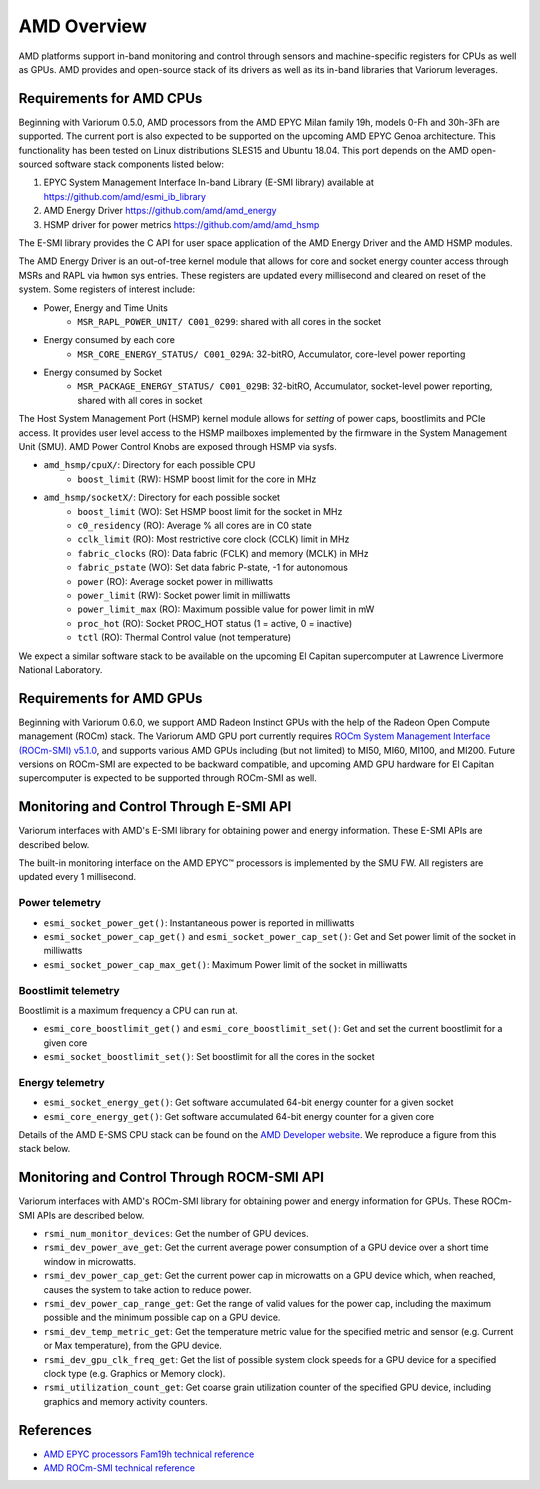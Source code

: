 ..
   # Copyright 2019-2022 Lawrence Livermore National Security, LLC and other
   # Variorum Project Developers. See the top-level LICENSE file for details.
   #
   # SPDX-License-Identifier: MIT

##############
 AMD Overview
##############

AMD platforms support in-band monitoring and control through sensors and
machine-specific registers for CPUs as well as GPUs. AMD provides and
open-source stack of its drivers as well as its in-band libraries that Variorum
leverages.

***************************
 Requirements for AMD CPUs
***************************

Beginning with Variorum 0.5.0, AMD processors from the AMD EPYC Milan family
19h, models 0-Fh and 30h-3Fh are supported. The current port is also expected to
be supported on the upcoming AMD EPYC Genoa architecture. This functionality has
been tested on Linux distributions SLES15 and Ubuntu 18.04. This port depends on
the AMD open-sourced software stack components listed below:

#. EPYC System Management Interface In-band Library (E-SMI library) available at
   https://github.com/amd/esmi_ib_library
#. AMD Energy Driver https://github.com/amd/amd_energy
#. HSMP driver for power metrics https://github.com/amd/amd_hsmp

The E-SMI library provides the C API for user space application of the AMD
Energy Driver and the AMD HSMP modules.

The AMD Energy Driver is an out-of-tree kernel module that allows for core and
socket energy counter access through MSRs and RAPL via ``hwmon`` sys entries.
These registers are updated every millisecond and cleared on reset of the
system. Some registers of interest include:

-  Power, Energy and Time Units
      -  ``MSR_RAPL_POWER_UNIT/ C001_0299``: shared with all cores in the socket

-  Energy consumed by each core
      -  ``MSR_CORE_ENERGY_STATUS/ C001_029A``: 32-bitRO, Accumulator,
         core-level power reporting

-  Energy consumed by Socket
      -  ``MSR_PACKAGE_ENERGY_STATUS/ C001_029B``: 32-bitRO, Accumulator,
         socket-level power reporting, shared with all cores in socket

The Host System Management Port (HSMP) kernel module allows for *setting* of
power caps, boostlimits and PCIe access. It provides user level access to the
HSMP mailboxes implemented by the firmware in the System Management Unit (SMU).
AMD Power Control Knobs are exposed through HSMP via sysfs.

-  ``amd_hsmp/cpuX/``: Directory for each possible CPU
      -  ``boost_limit`` (RW): HSMP boost limit for the core in MHz

-  ``amd_hsmp/socketX/``: Directory for each possible socket
      -  ``boost_limit`` (WO): Set HSMP boost limit for the socket in MHz
      -  ``c0_residency`` (RO): Average % all cores are in C0 state
      -  ``cclk_limit`` (RO): Most restrictive core clock (CCLK) limit in MHz
      -  ``fabric_clocks`` (RO): Data fabric (FCLK) and memory (MCLK) in MHz
      -  ``fabric_pstate`` (WO): Set data fabric P-state, -1 for autonomous
      -  ``power`` (RO): Average socket power in milliwatts
      -  ``power_limit`` (RW): Socket power limit in milliwatts
      -  ``power_limit_max`` (RO): Maximum possible value for power limit in mW
      -  ``proc_hot`` (RO): Socket PROC_HOT status (1 = active, 0 = inactive)
      -  ``tctl`` (RO): Thermal Control value (not temperature)

We expect a similar software stack to be available on the upcoming El Capitan
supercomputer at Lawrence Livermore National Laboratory.

***************************
 Requirements for AMD GPUs
***************************

Beginning with Variorum 0.6.0, we support AMD Radeon Instinct GPUs with the help
of the Radeon Open Compute management (ROCm) stack. The Variorum AMD GPU port
currently requires `ROCm System Management Interface (ROCm-SMI) v5.1.0
<https://rocmdocs.amd.com/en/latest/index.html>`_, and supports various AMD GPUs
including (but not limited) to MI50, MI60, MI100, and MI200. Future versions on
ROCm-SMI are expected to be backward compatible, and upcoming AMD GPU hardware
for El Capitan supercomputer is expected to be supported through ROCm-SMI as
well.

******************************************
 Monitoring and Control Through E-SMI API
******************************************

Variorum interfaces with AMD's E-SMI library for obtaining power and energy
information. These E-SMI APIs are described below.

The built-in monitoring interface on the AMD EPYC™ processors is implemented by
the SMU FW. All registers are updated every 1 millisecond.

Power telemetry
===============

-  ``esmi_socket_power_get()``: Instantaneous power is reported in milliwatts
-  ``esmi_socket_power_cap_get()`` and ``esmi_socket_power_cap_set()``: Get and
   Set power limit of the socket in milliwatts
-  ``esmi_socket_power_cap_max_get()``: Maximum Power limit of the socket in
   milliwatts

Boostlimit telemetry
====================

Boostlimit is a maximum frequency a CPU can run at.

-  ``esmi_core_boostlimit_get()`` and ``esmi_core_boostlimit_set()``: Get and
   set the current boostlimit for a given core
-  ``esmi_socket_boostlimit_set()``: Set boostlimit for all the cores in the
   socket

Energy telemetry
================

-  ``esmi_socket_energy_get()``: Get software accumulated 64-bit energy counter
   for a given socket
-  ``esmi_core_energy_get()``: Get software accumulated 64-bit energy counter
   for a given core

Details of the AMD E-SMS CPU stack can be found on the `AMD Developer website
<https://developer.amd.com/e-sms/>`_. We reproduce a figure from this stack
below.

.. image:: images/AMD_ESMS.png
   :height: 350px
   :align: center

*********************************************
 Monitoring and Control Through ROCM-SMI API
*********************************************

Variorum interfaces with AMD's ROCm-SMI library for obtaining power and energy
information for GPUs. These ROCm-SMI APIs are described below.

-  ``rsmi_num_monitor_devices``: Get the number of GPU devices.

-  ``rsmi_dev_power_ave_get``: Get the current average power consumption of a
   GPU device over a short time window in microwatts.

-  ``rsmi_dev_power_cap_get``: Get the current power cap in microwatts on a GPU
   device which, when reached, causes the system to take action to reduce power.

-  ``rsmi_dev_power_cap_range_get``: Get the range of valid values for the power
   cap, including the maximum possible and the minimum possible cap on a GPU
   device.

-  ``rsmi_dev_temp_metric_get``: Get the temperature metric value for the
   specified metric and sensor (e.g. Current or Max temperature), from the GPU
   device.

-  ``rsmi_dev_gpu_clk_freq_get``: Get the list of possible system clock speeds
   for a GPU device for a specified clock type (e.g. Graphics or Memory clock).

-  ``rsmi_utilization_count_get``: Get coarse grain utilization counter of the
   specified GPU device, including graphics and memory activity counters.

************
 References
************

-  `AMD EPYC processors Fam19h technical reference
   <https://www.amd.com/system/files/TechDocs/55898_B1_pub_0.50.zip>`_
-  `AMD ROCm-SMI technical reference
   <https://github.com/RadeonOpenCompute/rocm_smi_lib/blob/master/rocm_smi/docs/ROCm_SMI_Manual.pdf>`_
